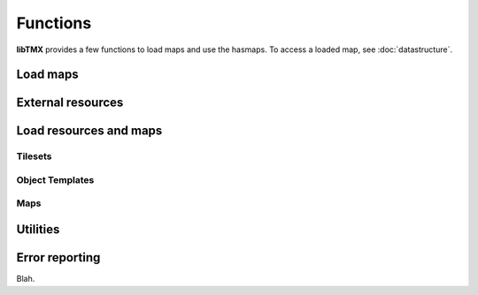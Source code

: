 Functions
=========

**libTMX** provides a few functions to load maps and use the hasmaps. To access a loaded map, see :doc:`datastructure`.

Load maps
---------

.. c:function:: tmx_map* tmx_load(const char *path)

.. c:function:: tmx_map* tmx_load_buffer(const char *buffer, int len)

.. c:function:: tmx_map* tmx_load_fd(int fd)

.. c:type:: typedef int (*tmx_read_functor)(void *userdata, char *buffer, int len)

.. c:function:: tmx_map* tmx_load_callback(tmx_read_functor callback, void *userdata)

.. c:function:: void tmx_map_free(tmx_map *map)

External resources
------------------

.. c:type:: tmx_resource_manager

.. c:function:: tmx_resource_manager* tmx_make_resource_manager()

.. c:function:: void tmx_free_resource_manager(tmx_resource_manager *rc_mgr)

Load resources and maps
-----------------------

Tilesets
^^^^^^^^

.. c:function:: int tmx_load_tileset(tmx_resource_manager *rc_mgr, const char *path)

.. c:function:: int tmx_load_tileset_buffer(tmx_resource_manager *rc_mgr, const char *buffer, int len, const char *key)

.. c:function:: int tmx_load_tileset_fd(tmx_resource_manager *rc_mgr, int fd, const char *key)

.. c:function:: int tmx_load_tileset_callback(tmx_resource_manager *rc_mgr, tmx_read_functor callback, void *userdata, const char *key)

Object Templates
^^^^^^^^^^^^^^^^

.. c:function:: int tmx_load_template(tmx_resource_manager *rc_mgr, const char *path)

.. c:function:: int tmx_load_template_buffer(tmx_resource_manager *rc_mgr, const char *buffer, int len, const char *key)

.. c:function:: int tmx_load_template_fd(tmx_resource_manager *rc_mgr, int fd, const char *key)

.. c:function:: int tmx_load_template_callback(tmx_resource_manager *rc_mgr, tmx_read_functor callback, void *userdata, const char *key)

Maps
^^^^

.. c:function:: tmx_map* tmx_rcmgr_load(tmx_resource_manager *rc_mgr, const char *path)

.. c:function:: tmx_map* tmx_rcmgr_load_buffer(tmx_resource_manager *rc_mgr, const char *buffer, int len)

.. c:function:: tmx_map* tmx_rcmgr_load_fd(tmx_resource_manager *rc_mgr, int fd)

.. c:function:: tmx_map* tmx_rcmgr_load_callback(tmx_resource_manager *rc_mgr, tmx_read_functor callback, void *userdata)

Utilities
---------

.. c:function:: tmx_tile* tmx_get_tile(tmx_map *map, unsigned int gid)

.. c:function:: tmx_property* tmx_get_property(tmx_properties *hash, const char *key)

.. c:type:: typedef void (*tmx_property_functor)(tmx_property *property, void *userdata)

.. c:function:: void tmx_property_foreach(tmx_properties *hash, tmx_property_functor callback, void *userdata)

Error reporting
---------------

.. c:function:: void tmx_perror(const char*)

.. c:function:: const char* tmx_strerr(void)

Blah.